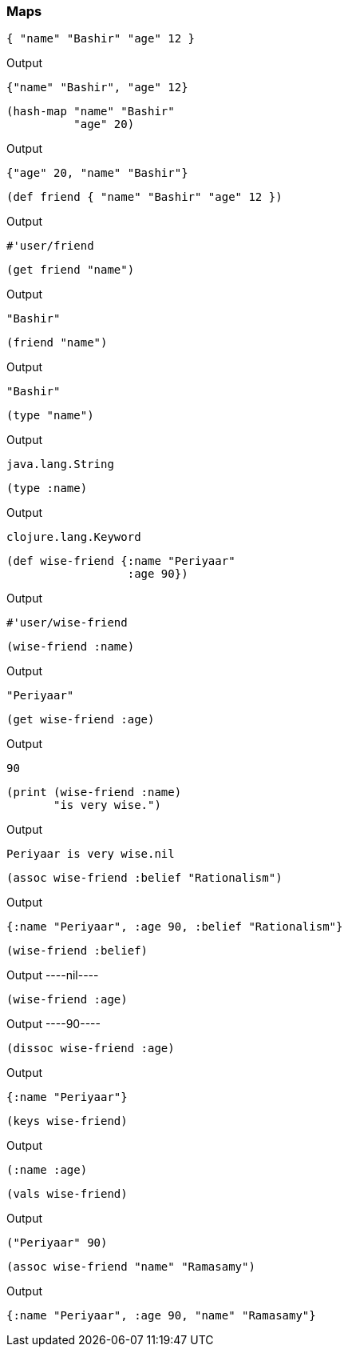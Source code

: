=== Maps



[source, clojure]
----
{ "name" "Bashir" "age" 12 }
----


Output
----
{"name" "Bashir", "age" 12}
----



[source, clojure]
----
(hash-map "name" "Bashir"
          "age" 20)
----


Output
----
{"age" 20, "name" "Bashir"}
----



[source, clojure]
----
(def friend { "name" "Bashir" "age" 12 })
----


Output
----
#'user/friend
----



[source, clojure]
----
(get friend "name")
----


Output
----
"Bashir"
----



[source, clojure]
----
(friend "name")
----


Output
----
"Bashir"
----



[source, clojure]
----
(type "name")
----


Output
----
java.lang.String
----



[source, clojure]
----
(type :name)
----


Output
----
clojure.lang.Keyword
----



[source, clojure]
----
(def wise-friend {:name "Periyaar"
                  :age 90})
----


Output
----
#'user/wise-friend
----



[source, clojure]
----
(wise-friend :name)
----


Output
----
"Periyaar"
----



[source, clojure]
----
(get wise-friend :age)
----


Output
----
90
----



[source, clojure]
----
(print (wise-friend :name)
       "is very wise.")
----


Output
----
Periyaar is very wise.nil
----



[source, clojure]
----
(assoc wise-friend :belief "Rationalism")
----


Output
----
{:name "Periyaar", :age 90, :belief "Rationalism"}
----



[source, clojure]
----
(wise-friend :belief)
----


Output
----nil----



[source, clojure]
----
(wise-friend :age)
----


Output
----90----



[source, clojure]
----
(dissoc wise-friend :age)
----


Output
----
{:name "Periyaar"}
----



[source, clojure]
----
(keys wise-friend)
----


Output
----
(:name :age)
----



[source, clojure]
----
(vals wise-friend)
----


Output
----
("Periyaar" 90)
----



[source, clojure]
----
(assoc wise-friend "name" "Ramasamy")
----


Output
----
{:name "Periyaar", :age 90, "name" "Ramasamy"}
----
